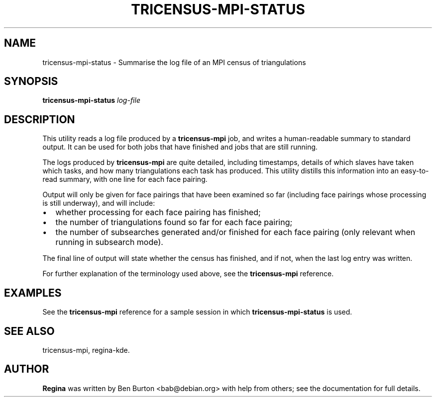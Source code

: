 .\" This manpage has been automatically generated by docbook2man 
.\" from a DocBook document.  This tool can be found at:
.\" <http://shell.ipoline.com/~elmert/comp/docbook2X/> 
.\" Please send any bug reports, improvements, comments, patches, 
.\" etc. to Steve Cheng <steve@ggi-project.org>.
.TH "TRICENSUS-MPI-STATUS" "1" "12 May 2009" "" "Specialised Utilities"

.SH NAME
tricensus-mpi-status \- Summarise the log file of an MPI census of triangulations
.SH SYNOPSIS

\fBtricensus-mpi-status\fR \fB\fIlog-file\fB\fR

.SH "DESCRIPTION"
.PP
This utility reads a log file produced by a
\fBtricensus-mpi\fR
job, and writes a human-readable summary to standard output.
It can be used for both jobs that have finished and jobs that are
still running.
.PP
The logs produced by \fBtricensus-mpi\fR are quite
detailed, including timestamps, details of which slaves have taken
which tasks, and how many triangulations each task has produced.
This utility distills this information into an easy-to-read
summary, with one line for each face pairing.
.PP
Output will only be given for face pairings that have been
examined so far (including face pairings whose processing is still
underway), and will include:
.TP 0.2i
\(bu
whether processing for each face pairing has
finished;
.TP 0.2i
\(bu
the number of triangulations found so far for each
face pairing;
.TP 0.2i
\(bu
the number of subsearches generated and/or finished
for each face pairing (only relevant when running in subsearch
mode).
.PP
The final line of output will state whether the census has finished,
and if not, when the last log entry was written.
.PP
For further explanation of the terminology used above, see the
\fBtricensus-mpi\fR
reference.
.SH "EXAMPLES"
.PP
See the
\fBtricensus-mpi\fR
reference for a sample session in which
\fBtricensus-mpi-status\fR is used.
.SH "SEE ALSO"
.PP
tricensus-mpi,
regina-kde\&.
.SH "AUTHOR"
.PP
\fBRegina\fR was written by Ben Burton <bab@debian.org> with help from others;
see the documentation for full details.
